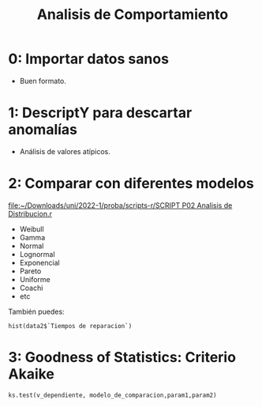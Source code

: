 #+TITLE: Analisis de Comportamiento
#+OPTIONS: toc:2
#+LANGUAGE: es
#+LATEX_HEADER:\usepackage[spanish]{babel}

* 0: Importar datos sanos
- Buen formato.
* 1: DescriptY para descartar anomalías
- Análisis de valores atípicos.
* 2: Comparar con diferentes modelos

[[file:~/Downloads/uni/2022-1/proba/scripts-r/SCRIPT P02 Analisis de Distribucion.r]]


- Weibull
- Gamma
- Normal
- Lognormal
- Exponencial
- Pareto
- Uniforme
- Coachi
- etc


También puedes:

: hist(data2$`Tiempos de reparacion`)

* 3: Goodness of Statistics: Criterio Akaike
: ks.test(v_dependiente, modelo_de_comparacion,param1,param2)
* Local variables :noexport:
# Local Variables:
# ispell-local-dictionary: "espanol"
# End:

#  LocalWords:  relays ésimo ésima ésimas ésimos
